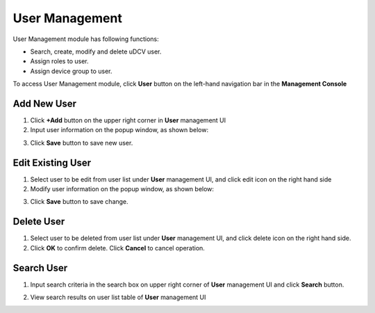 ********************************
User Management
********************************

User Management module has following functions:

* Search, create, modify and delete uDCV user.
* Assign roles to user.
* Assign device group to user.
  
To access User Management module, click **User** button on the left-hand navigation bar in the **Management Console**

Add New User
=============

1. Click **+Add** button on the upper right corner in **User** management UI
2. Input user information on the popup window, as shown below:

.. image:: images/user.png
   :width: 480px

3. Click **Save** button to save new user.

Edit Existing User
===================
1. Select user to be edit from user list under **User** management UI, and click edit icon on the right hand side
2. Modify user information on the popup window, as shown below:
   
.. image:: images/user_2.png
   :width: 480px
   
3. Click **Save** button to save change.


Delete User
============
1. Select user to be deleted from user list under **User** management UI, and click delete icon on the right hand side.
2. Click **OK** to confirm delete. Click **Cancel** to cancel operation.


Search User
============
1. Input search criteria in the search box on upper right corner of **User** management UI and click **Search** button.

.. image:: images/user_3.png
   :width: 480px
   :scale: 75%

2. View search results on user list table of **User** management UI

